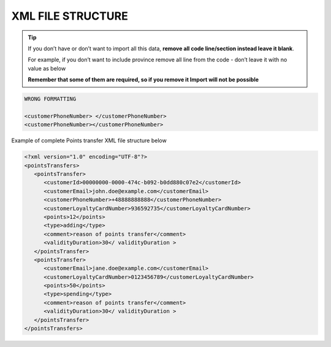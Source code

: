 .. index::
   single: xml_points

XML FILE STRUCTURE
==================

.. tip:: 

    If you don’t have or don’t want to import all this data, **remove all code line/section instead leave it blank**. 
   
    For example, if you don’t want to include province remove all line from the code - don’t leave it with no value as below
    
    **Remember that some of them are required, so if you remove it Import will not be possible**


.. code-block:: bash

     WRONG FORMATTING
     
     <customerPhoneNumber> </customerPhoneNumber>
     <customerPhoneNumber></customerPhoneNumber>

Example of complete Points transfer XML file structure below

.. code-block:: json

      <?xml version="1.0" encoding="UTF-8"?>
      <pointsTransfers>
         <pointsTransfer>
            <customerId>00000000-0000-474c-b092-b0dd880c07e2</customerId>
            <customerEmail>john.doe@example.com</customerEmail>
            <customerPhoneNumber>+48888888888</customerPhoneNumber>
            <customerLoyaltyCardNumber>936592735</customerLoyaltyCardNumber>
            <points>12</points>
            <type>adding</type>
            <comment>reason of points transfer</comment>
            <validityDuration>30</ validityDuration >
         </pointsTransfer>
         <pointsTransfer>
            <customerEmail>jane.doe@example.com</customerEmail>
            <customerLoyaltyCardNumber>0123456789</customerLoyaltyCardNumber>
            <points>50</points>
            <type>spending</type>
            <comment>reason of points transfer</comment>
            <validityDuration>30</ validityDuration >
         </pointsTransfer>
      </pointsTransfers>
      